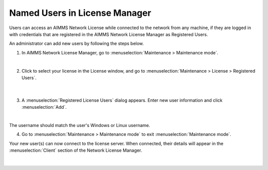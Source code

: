 Named Users in License Manager
=====================================

.. meta::
   :description: How to register users to access the AIMMS license server.
   :keywords: license, network, user, name, register

Users can access an AIMMS Network License while connected to the network from any machine, 
if they are logged in with credentials that are registered in the AIMMS Network License Manager as Registered Users. 

An administrator can add new users by following the steps below.

1. In AIMMS Network License Manager, go to :menuselection:`Maintenance > Maintenance mode`.

.. image:: images/maintenance-mode.png
    :align: center

|

2. Click to select your license in the License window, and go to :menuselection:`Maintenance > License > Registered Users`.

    .. image:: images/registered-users-menu.png
        :align: center    

    |

3. A :menuselection:`Registered License Users` dialog appears. Enter new user information and click :menuselection:`Add`.

.. image:: images/add-new-users.png
    :align: center

|

The username should match the user's Windows or Linux username.

4. Go to :menuselection:`Maintenance > Maintenance mode` to exit :menuselection:`Maintenance mode`.
    
Your new user(s) can now connect to the license server. When connected, their details will appear in the :menuselection:`Client` section of the Network License Manager.

    .. image:: images/client-section.png
        :align: center
        :scale: 60%

|

.. seealso::
    
    *  `Network License Server Manual <https://download.aimms.com/aimms/download/data/LicenseServer/AIMMS_net.pdf>`_ 
    *  `License Server Installation and Configuration <https://documentation.aimms.com/pro/license-server.html>`_ 

